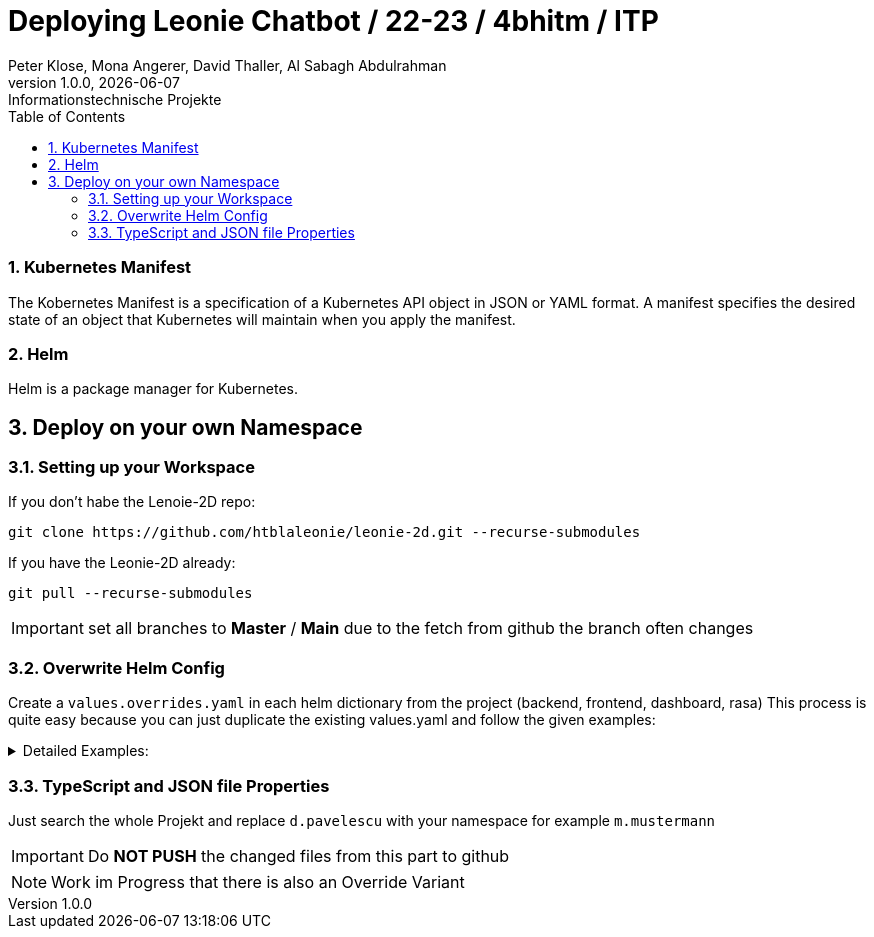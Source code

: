 = Deploying Leonie Chatbot / 22-23 / 4bhitm / ITP
Peter Klose, Mona Angerer, David Thaller, Al Sabagh Abdulrahman
1.0.0, {docdate}: Informationstechnische Projekte
ifndef::imagesdir[:imagesdir: images]
//:toc-placement!:  // prevents the generation of the doc at this position, so it can be printed afterwards
:sourcedir: ../src/main/java
:icons: font
:sectnums:    // Nummerierung der Überschriften / section numbering
:toc: left

//Need this blank line after ifdef, don't know why...
ifdef::backend-html5[]

// print the toc here (not at the default position)
//toc::[]


=== Kubernetes Manifest

The Kobernetes Manifest is a specification of a Kubernetes API object in JSON or YAML format.
A manifest specifies the desired state of an object that Kubernetes will maintain when you apply the manifest.


=== Helm

Helm is a package manager for Kubernetes.


== Deploy on your own Namespace

=== Setting up your Workspace

If you don't habe the Lenoie-2D repo:

[source,shell]
----
git clone https://github.com/htblaleonie/leonie-2d.git --recurse-submodules
----


If you have the Leonie-2D already:

[source,shell]
----
git pull --recurse-submodules
----

IMPORTANT: set all branches to *Master* / *Main* due to the fetch from github the branch often changes


=== Overwrite Helm Config

Create a `values.overrides.yaml` in each helm dictionary from the project (backend, frontend, dashboard, rasa)
This process is quite easy because you can just duplicate the existing values.yaml and follow the given examples:

.Detailed Examples:
[%collapsible]
====

.backend/helm/values.overrides.yaml
[source,yaml]
----
image:
  repository: ghcr.io/htblaleonie/leonie-2d-backend
  pullPolicy: Always
  tag: latest

# Image used to train rasa model
train:
  repository: ghcr.io/htblaleonie/leonie-2d-rasa-train-model
  tag: latest
  pullPolicy: Always

# Needed to pull rasa repository from github
github:
  username: "maxmustermann"
  token: "some GH-Token" # Github Token with read:package permission

ingress:
  host: "student.cloud.htl-leonding.ac.at"
  path: "/m.mustermann/backend"

# Weather or not to deploy persistent volume claims
volumes: true
----

.frontend/helm/values.overrides.yaml
[source,yaml]
----
image:
  repository: ghcr.io/htblaleonie/leonie-2d-frontend
  pullPolicy: Always
  tag: "latest"

ingress:
  host: "student.cloud.htl-leonding.ac.at"
  path: "/m.mustermann/frontend"
----

.dashboard/helm/values.overrides.yaml
[source,yaml]
----
image:
  repository: ghcr.io/htblaleonie/leonie-2d-dashboard
  pullPolicy: Always
  tag: latest

ingress:
  host: "student.cloud.htl-leonding.ac.at"
  path: "/m.mustermann/dashboard"
----

.rasa/helm/values.overrides.yaml
[source,yaml]
----
image:
  repository: ghcr.io/htblaleonie/leonie-2d-rasa-run
  pullPolicy: Always
  tag: latest

actionserver:
  image:
    repository: ghcr.io/htblaleonie/leonie-2d-rasa-action-server
    pullPolicy: Always
    tag: latest

webuntis:
  username: ""
  password: ""

ingress:
  host: "student.cloud.htl-leonding.ac.at"
  path: "/m.mustermann/rasa"
----

====

=== TypeScript and JSON file Properties

Just search the whole Projekt and replace `d.pavelescu` with your namespace for example `m.mustermann`

IMPORTANT: Do *NOT PUSH* the changed files from this part to github

NOTE: Work im Progress that there is also an Override Variant



////
git pull --recurse-submodules

im submodule : git pull

backend
helm ordner

values-overrides: daten eintragen
token: read packages

!!kubernetes manifest

service
ingress

dashboard
values-overrides

frontebd
values-overrides

rasa
values-overrides

frontend
package.json

dashboard
//package.json





//überall namen ändern

ghcr credentials kubernetes
doku
echo -n "n-name:token" |base64

echo -n '{}'


kubectl
get pods


kubectl apply -f helm/templates/ghcr-credentials.yaml



./deploy_ks8.sh backend
./deploy_ks8.sh backend student-p-klose


!!helm (fasst manifests zusammen)
////
